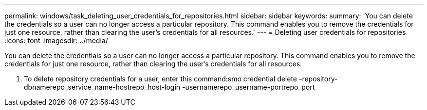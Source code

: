 ---
permalink: windows/task_deleting_user_credentials_for_repositories.html
sidebar: sidebar
keywords: 
summary: 'You can delete the credentials so a user can no longer access a particular repository. This command enables you to remove the credentials for just one resource, rather than clearing the user’s credentials for all resources.'
---
= Deleting user credentials for repositories
:icons: font
:imagesdir: ../media/

[.lead]
You can delete the credentials so a user can no longer access a particular repository. This command enables you to remove the credentials for just one resource, rather than clearing the user's credentials for all resources.

. To delete repository credentials for a user, enter this command:smo credential delete -repository-dbnamerepo_service_name-hostrepo_host-login -usernamerepo_username-portrepo_port
